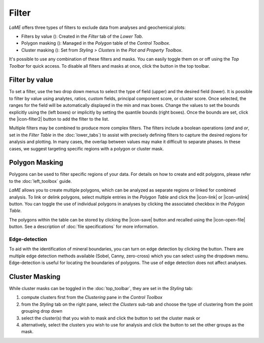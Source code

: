 Filter
******

*LaME* offers three types of filters to exclude data from analyses and geochemical plots: 

* Filters by value (|icon-filter-64|): Created in the *Filter* tab of the *Lower Tab*.
* Polygon masking (|icon-polygon-new|): Managed in the *Polygon* table of the *Control Toolbox*.
* Cluster masking (|icon-mask-dark|): Set from *Styling > Clusters* in the *Plot and Property Toolbox*.

It's possible to use any combination of these filters and masks. You can easily toggle them on or off using the *Top Toolbar* for quick access. To disable all filters and masks at once, click the |icon-map-64| button in the top toolbar.

Filter by value |icon-filter-64|
================================

To set a filter, use the two drop down menus to select the type of field (upper) and the desired field (lower).  It is possible to filter by value using analytes, ratios, custom fields, principal component score, or cluster score.  Once selected, the ranges for the field will be automatically displayed in the min and max boxes.  Change the values to set the bounds explicitly using the (left boxes) or implicitly by setting the quantile bounds (right boxes).  Once the bounds are set, click the |icon-filter2| button to add the filter to the list.

Multiple filters may be combined to produce more complex filters.  The filters include a boolean operations (*and* and *or*, set in the *Filter Table* in the :doc:`lower_tabs`) to assist with precisely defining filters to capture the desired regions for analysis and plotting.  In many cases, the overlap between values may make it difficult to separate phases.  In these cases, we suggest targeting specific regions with a polygon or cluster mask.

Polygon Masking |icon-polygon-new|
==================================

Polygons can be used to filter specific regions of your data. For details on how to create and edit polygons, please refer to the :doc:`left_toolbox` guide.

*LaME* allows you to create multiple polygons, which can be analyzed as separate regions or linked for combined analysis. To link or delink polygons, select multiple entries in the *Polygon Table* and click the |icon-link| or |icon-unlink| button. You can toggle the use of individual polygons in analyses by clicking the associated checkbox in the *Polygon Table*.

The polygons within the table can be stored by clicking the |icon-save| button and recalled using the |icon-open-file| button.  See a description of :doc:`file specifications` for more information.

Edge-detection |icon-spotlight-64|
----------------------------------

To aid with the identification of mineral boundaries, you can turn on edge detection by clicking the |icon-spotlight-64| button. There are multiple edge detection methods available (Sobel, Canny, zero-cross) which you can select using the dropdown menu.  Edge-detection is useful for locating the boundaries of polygons.  The use of edge detection does not affect analyses.

Cluster Masking |icon-mask-light|
=================================

While cluster masks can be toggled in the :doc:`top_toolbar`, they are set in the *Styling* tab:

#. compute clusters first from the *Clustering* pane in the *Control Toolbox*
#. from the *Styling* tab on the right pane, select the *Clusters* sub-tab and choose the type of clustering from the point grouping drop down
#. select the cluster(s) that you wish to mask and click the |icon-mask-dark| button to set the cluster mask or
#. alternatively, select the clusters you wish to use for analysis and click the |icon-mask-light| button to set the other groups as the mask.

.. |icon-filter-64| image:: _static/icons/icon-filter-64.png
    :height: 2.5ex
   
.. |icon-map-64| image:: _static/icons/icon-map-64.png
    :height: 2.5ex

.. |icon-mask-light| image:: _static/icons/icon-mask-light-64.png
    :height: 2.5ex

.. |icon-mask-dark| image:: _static/icons/icon-mask-dark-64.png
    :height: 2.5ex

.. |icon-polygon-new| image:: _static/icons/icon-polygon-new-64.png
    :height: 2.5ex

.. |icon-spotlight-64| image:: _static/icons/icon-spotlight-64.png
    :height: 2.5ex

.. |icon-polygon-off| image:: _static/icons/icon-polygon-off-64.png
    :height: 2.5ex